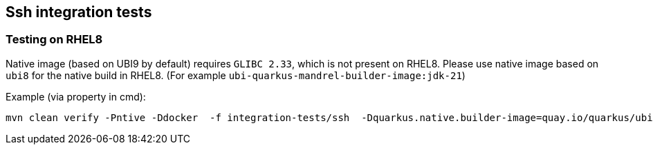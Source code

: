 == Ssh integration tests

=== Testing on RHEL8

Native image (based on UBI9 by default) requires `GLIBC 2.33`, which is not present on RHEL8.
Please use native image based on `ubi8` for the native build in RHEL8. (For example `ubi-quarkus-mandrel-builder-image:jdk-21`)

Example (via property in cmd):
[source,shell]
----
mvn clean verify -Pntive -Ddocker  -f integration-tests/ssh  -Dquarkus.native.builder-image=quay.io/quarkus/ubi-quarkus-mandrel-builder-image:jdk-21
----